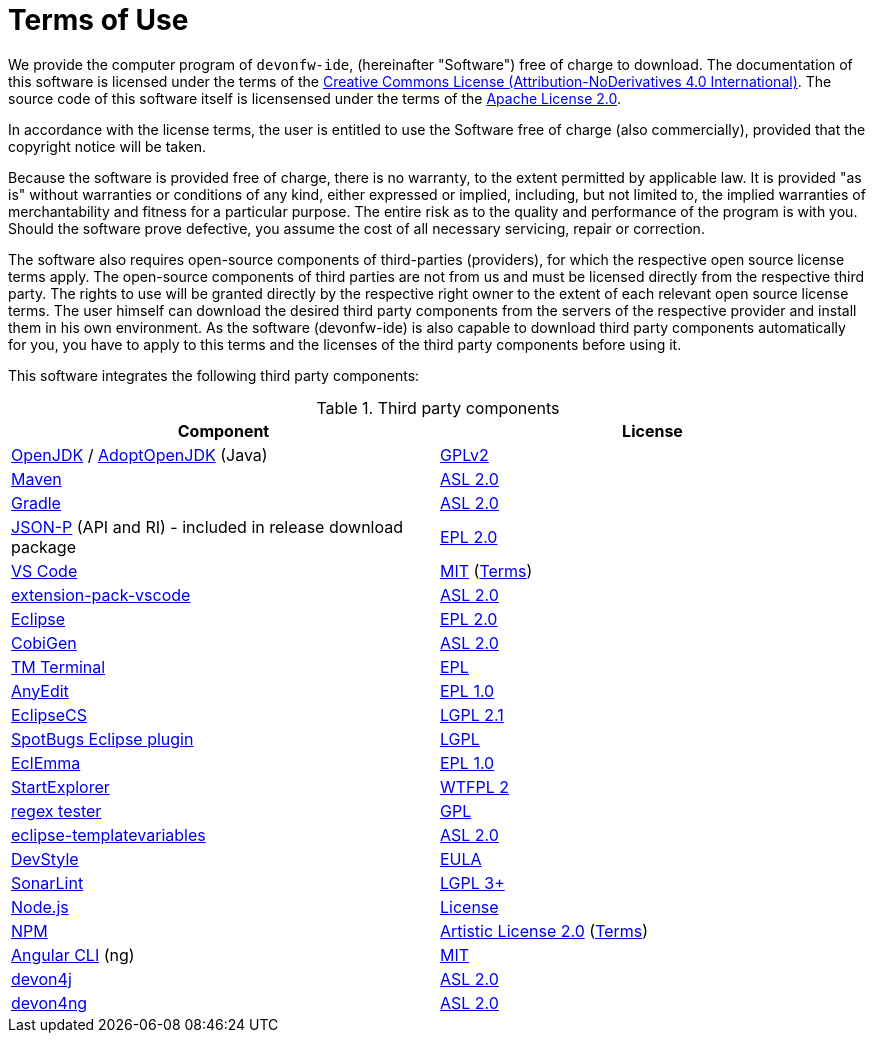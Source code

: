 = Terms of Use

We provide the computer program of `devonfw-ide`, (hereinafter "Software") free of charge to download. The documentation of this software is licensed under the terms of the http://creativecommons.org/licenses/by-nd/4.0/[Creative Commons License (Attribution-NoDerivatives 4.0 International)]. The source code of this software itself is licensensed under the terms of the https://github.com/devonfw/ide/blob/master/LICENSE[Apache License 2.0]. 

In accordance with the license terms, the user is entitled to use the Software free of charge (also commercially), provided that the copyright notice will be taken. 

Because the software is provided free of charge, there is no warranty, to the extent permitted by applicable law. It is provided "as is" without warranties or conditions of any kind, either expressed or implied, including, but not limited to, the implied warranties of merchantability and fitness for a particular purpose. The entire risk as to the quality and performance of the program is with you. Should the software prove defective, you assume the cost of all necessary servicing, repair or correction.

The software also requires open-source components of third-parties (providers), for which the respective open source license terms apply. The open-source components of third parties are not from us and must be licensed directly from the respective third party. The rights to use will be granted directly by the respective right owner to the extent of each relevant open source license terms. The user himself can download the desired third party components from the servers of the respective provider and install them in his own environment. As the software (devonfw-ide) is also capable to download third party components automatically for you, you have to apply to this terms and the licenses of the third party components before using it.

This software integrates the following third party components:

.Third party components
[options="header"]
|=======================
|*Component*|*License*
|https://openjdk.java.net/[OpenJDK] / https://adoptopenjdk.net/[AdoptOpenJDK] (Java)|https://openjdk.java.net/legal/gplv2+ce.html[GPLv2]
|https://maven.apache.org/[Maven] |https://www.apache.org/licenses/LICENSE-2.0[ASL 2.0]
|https://gradle.org/[Gradle] |https://github.com/gradle/gradle/blob/master/LICENSE[ASL 2.0]
|https://github.com/eclipse-ee4j/jsonp[JSON-P] (API and RI) - included in release download package |https://github.com/eclipse-ee4j/jsonp/blob/master/LICENSE.md[EPL 2.0]
|https://code.visualstudio.com/[VS Code] |https://github.com/Microsoft/vscode/blob/master/LICENSE.txt[MIT] (https://code.visualstudio.com/#home-terms[Terms])
|https://github.com/devonfw/extension-pack-vscode[extension-pack-vscode] |https://github.com/devonfw/extension-pack-vscode/blob/master/LICENSE[ASL 2.0]
|https://www.eclipse.org/[Eclipse]|https://www.eclipse.org/legal/epl-2.0/[EPL 2.0]
|https://github.com/devonfw/tools-cobigen[CobiGen] |https://github.com/devonfw/tools-cobigen/blob/master/LICENSE.txt[ASL 2.0]
|https://marketplace.eclipse.org/content/tm-terminal[TM Terminal] |https://www.eclipse.org/legal/epl-2.0/[EPL]
|http://andrei.gmxhome.de/anyedit/[AnyEdit] |https://github.com/iloveeclipse/anyedittools/blob/master/LICENSE.md[EPL 1.0]
|https://checkstyle.org/eclipse-cs/[EclipseCS] |https://github.com/checkstyle/eclipse-cs/blob/master/LICENSE[LGPL 2.1]
|https://marketplace.eclipse.org/content/spotbugs-eclipse-plugin[SpotBugs Eclipse plugin] |http://www.gnu.org/licenses/lgpl.html[LGPL]
|https://www.eclemma.org/[EclEmma] |https://www.eclemma.org/license.html[EPL 1.0]
|https://basti1302.github.io/startexplorer/[StartExplorer] |http://www.wtfpl.net/txt/copying/[WTFPL 2]
|http://myregexp.com/eclipsePlugin.html[regex tester] |https://en.wikipedia.org/wiki/GNU_General_Public_License[GPL]
|https://github.com/m-m-m/eclipse-templatevariables/[eclipse-templatevariables] |https://github.com/m-m-m/eclipse-templatevariables/blob/master/LICENSE.txt[ASL 2.0]
|https://www.genuitec.com/products/devstyle/[DevStyle] |https://www.genuitec.com/products/devstyle/eula/[EULA]
|https://www.sonarlint.org/eclipse/[SonarLint] |https://github.com/SonarSource/sonarlint-eclipse/blob/master/LICENSE.txt[LGPL 3+]
|https://nodejs.org/[Node.js] |https://raw.githubusercontent.com/nodejs/node/master/LICENSE[License]
|https://www.npmjs.com/[NPM] |https://github.com/npm/cli/blob/latest/LICENSE[Artistic License 2.0] (https://www.npmjs.com/policies/terms[Terms])
|https://cli.angular.io/[Angular CLI] (ng) |https://cli.angular.io/license.html[MIT]

|https://github.com/devonfw/devon4j[devon4j] |https://github.com/devonfw/devon4j/blob/develop/LICENSE.txt[ASL 2.0]
|https://github.com/devonfw/devon4ng[devon4ng] |https://github.com/devonfw/devon4ng/blob/master/LICENSE.txt[ASL 2.0]
|=======================

